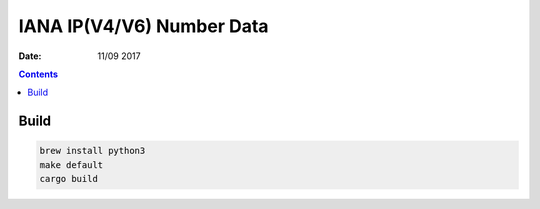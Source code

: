 IANA IP(V4/V6) Number Data
================================

:Date: 11/09 2017


.. contents::


Build
--------


.. code:: bash
    
    brew install python3
    make default
    cargo build
    


